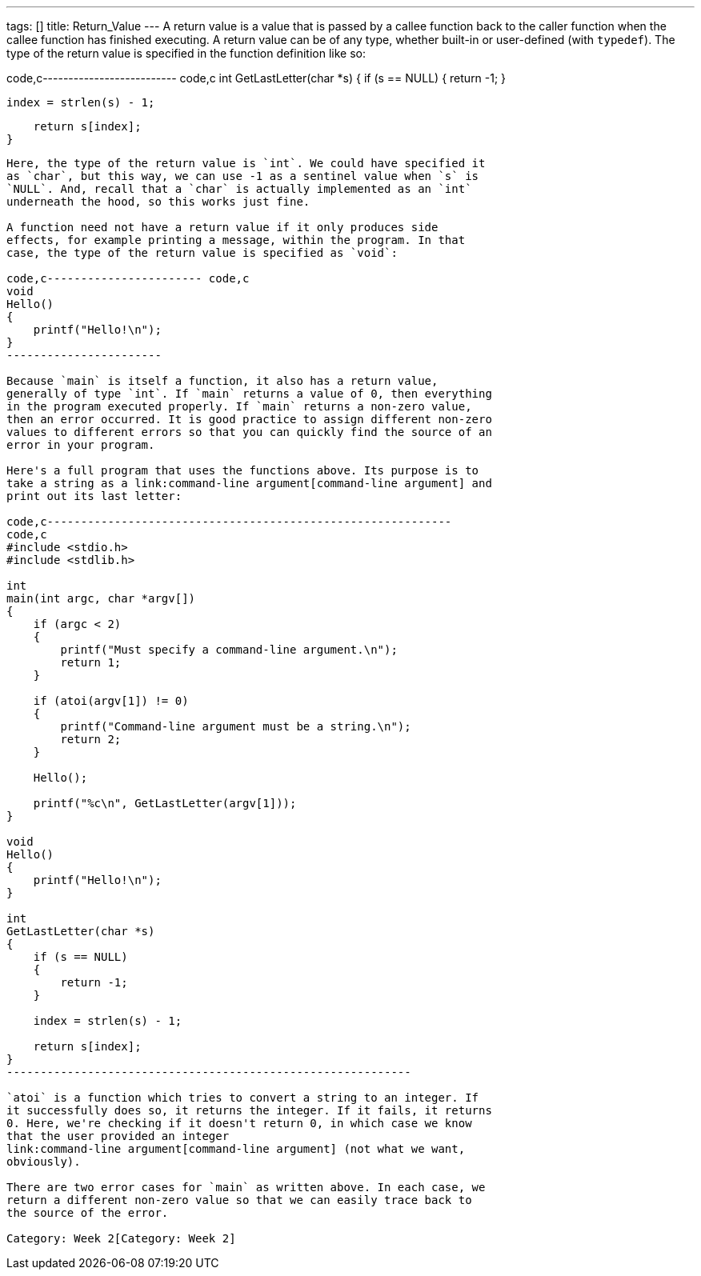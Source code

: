 ---
tags: []
title: Return_Value
---
A return value is a value that is passed by a callee function back to
the caller function when the callee function has finished executing. A
return value can be of any type, whether built-in or user-defined (with
`typedef`). The type of the return value is specified in the function
definition like so:

code,c-------------------------- code,c
int
GetLastLetter(char *s)
{
    if (s == NULL)
    {
        return -1;
    }
    
    index = strlen(s) - 1;
    
    return s[index];
}
--------------------------

Here, the type of the return value is `int`. We could have specified it
as `char`, but this way, we can use -1 as a sentinel value when `s` is
`NULL`. And, recall that a `char` is actually implemented as an `int`
underneath the hood, so this works just fine.

A function need not have a return value if it only produces side
effects, for example printing a message, within the program. In that
case, the type of the return value is specified as `void`:

code,c----------------------- code,c
void
Hello()
{
    printf("Hello!\n");
}
-----------------------

Because `main` is itself a function, it also has a return value,
generally of type `int`. If `main` returns a value of 0, then everything
in the program executed properly. If `main` returns a non-zero value,
then an error occurred. It is good practice to assign different non-zero
values to different errors so that you can quickly find the source of an
error in your program.

Here's a full program that uses the functions above. Its purpose is to
take a string as a link:command-line argument[command-line argument] and
print out its last letter:

code,c------------------------------------------------------------
code,c
#include <stdio.h>
#include <stdlib.h>

int
main(int argc, char *argv[])
{
    if (argc < 2)
    {
        printf("Must specify a command-line argument.\n");
        return 1;
    }
    
    if (atoi(argv[1]) != 0)
    {
        printf("Command-line argument must be a string.\n");
        return 2;
    }
    
    Hello();
    
    printf("%c\n", GetLastLetter(argv[1]));
}

void
Hello()
{
    printf("Hello!\n");
}

int
GetLastLetter(char *s)
{
    if (s == NULL)
    {
        return -1;
    }
    
    index = strlen(s) - 1;
    
    return s[index];
}
------------------------------------------------------------

`atoi` is a function which tries to convert a string to an integer. If
it successfully does so, it returns the integer. If it fails, it returns
0. Here, we're checking if it doesn't return 0, in which case we know
that the user provided an integer
link:command-line argument[command-line argument] (not what we want,
obviously).

There are two error cases for `main` as written above. In each case, we
return a different non-zero value so that we can easily trace back to
the source of the error.

Category: Week 2[Category: Week 2]
